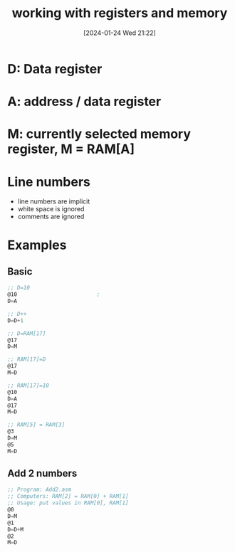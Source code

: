 :PROPERTIES:
:ID:       a1ec799a-6bc0-4265-a6c3-51b6081d1731
:END:
#+title: working with registers and memory
#+date: [2024-01-24 Wed 21:22]
#+startup: overview

* D: Data register
* A: address / data register
* M: currently selected memory register, M = RAM[A]
* Line numbers
- line numbers are implicit
- white space is ignored
- comments are ignored

* Examples
** Basic
#+begin_src asm
    ;; D=10
    @10                         ;
    D=A

    ;; D++
    D=D+1

    ;; D=RAM[17]
    @17
    D=M

    ;; RAM[17]=D
    @17
    M=D

    ;; RAM[17]=10
    @10
    D=A
    @17
    M=D

    ;; RAM[5] = RAM[3]
    @3
    D=M
    @5
    M=D
#+end_src
** Add 2 numbers
#+begin_src asm
    ;; Program: Add2.asm
    ;; Computers: RAM[2] = RAM[0] + RAM[1]
    ;; Usage: put values in RAM[0], RAM[1]
    @0
    D=M
    @1
    D=D+M
    @2
    M=D
#+end_src
